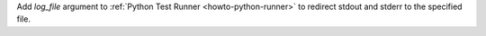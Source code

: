 Add `log_file` argument to :ref:`Python Test Runner <howto-python-runner>` to redirect stdout and stderr to the specified file.
